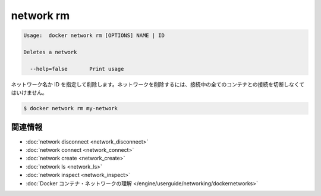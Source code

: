 .. -*- coding: utf-8 -*-
.. https://docs.docker.com/engine/reference/commandline/network_rm/
.. doc version: 1.9
.. check date: 2015/12/27
.. -----------------------------------------------------------------------------

.. network ls

=======================================
network rm
=======================================

.. code-block:: bash

   Usage:  docker network rm [OPTIONS] NAME | ID
   
   Deletes a network
   
     --help=false       Print usage

.. Removes a network by name or identifier. To remove a network, you must first disconnect any containers connected to it.

ネットワーク名か ID を指定して削除します。ネットワークを削除するには、接続中の全てのコンテナとの接続を切断しなくてはいけません。

.. code-block:: bash

   $ docker network rm my-network


.. Related information

.. _network-rm-related-information:

関連情報
==========

..    network disconnect
    network connect
    network create
    network ls
    network inspect
    Understand Docker container networks

* :doc:`network disconnect <network_disconnect>`
* :doc:`network connect <network_connect>`
* :doc:`network create <network_create>`
* :doc:`network ls <network_ls>`
* :doc:`network inspect <network_inspect>`
* :doc:`Docker コンテナ・ネットワークの理解 </engine/userguide/networking/dockernetworks>`